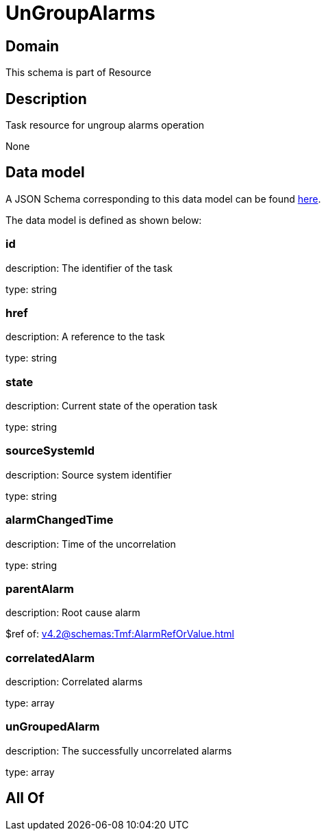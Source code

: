= UnGroupAlarms

[#domain]
== Domain

This schema is part of Resource

[#description]
== Description

Task resource for ungroup alarms operation

None

[#data_model]
== Data model

A JSON Schema corresponding to this data model can be found https://tmforum.org[here].

The data model is defined as shown below:


=== id
description: The identifier of the task

type: string


=== href
description: A reference to the task

type: string


=== state
description: Current state of the operation task

type: string


=== sourceSystemId
description: Source system identifier

type: string


=== alarmChangedTime
description: Time of the uncorrelation

type: string


=== parentAlarm
description: Root cause alarm

$ref of: xref:v4.2@schemas:Tmf:AlarmRefOrValue.adoc[]


=== correlatedAlarm
description: Correlated alarms

type: array


=== unGroupedAlarm
description: The successfully uncorrelated alarms

type: array


[#all_of]
== All Of

